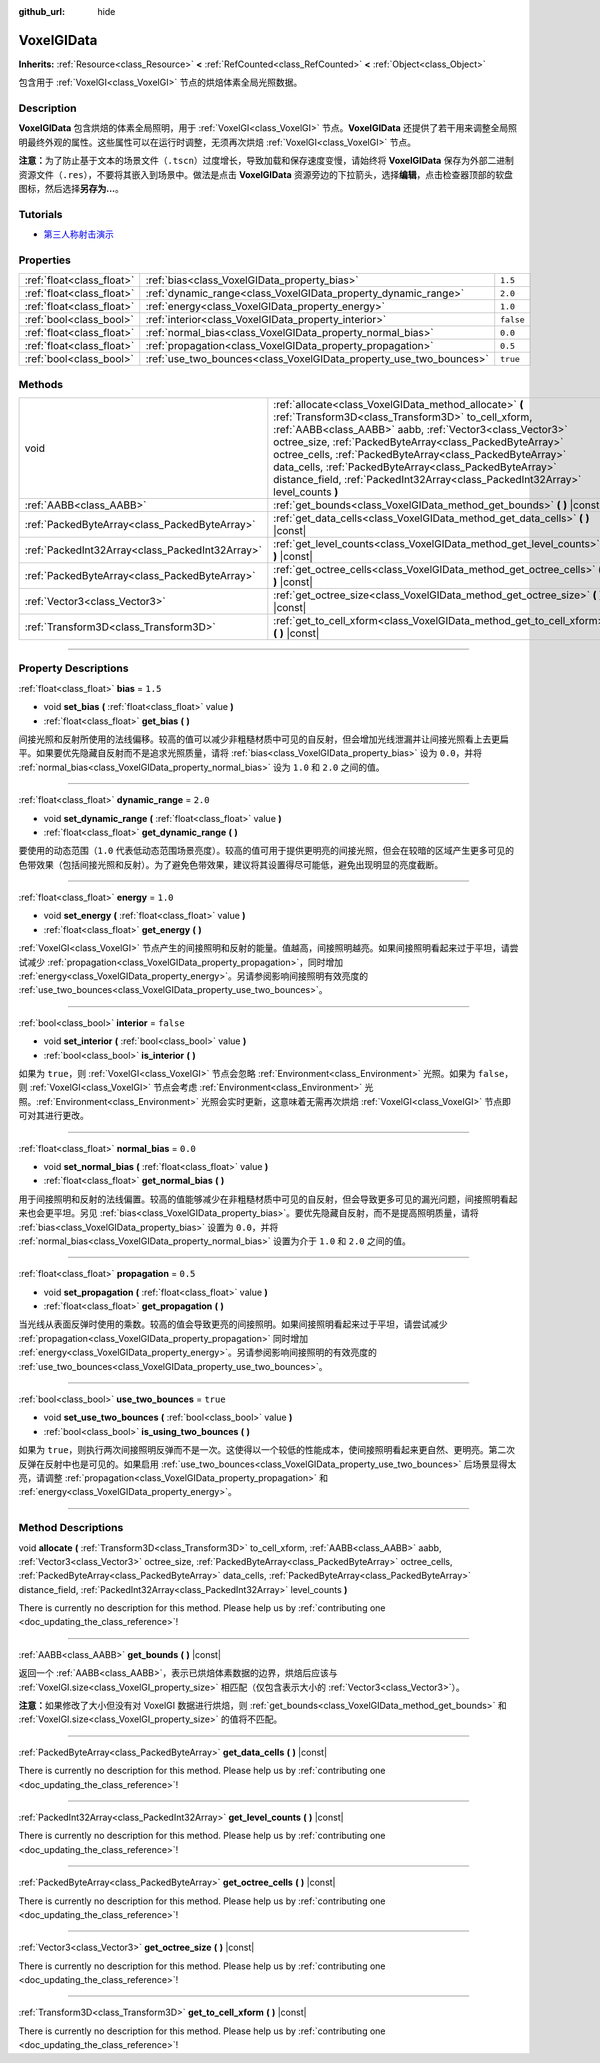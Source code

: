 :github_url: hide

.. DO NOT EDIT THIS FILE!!!
.. Generated automatically from Godot engine sources.
.. Generator: https://github.com/godotengine/godot/tree/master/doc/tools/make_rst.py.
.. XML source: https://github.com/godotengine/godot/tree/master/doc/classes/VoxelGIData.xml.

.. _class_VoxelGIData:

VoxelGIData
===========

**Inherits:** :ref:`Resource<class_Resource>` **<** :ref:`RefCounted<class_RefCounted>` **<** :ref:`Object<class_Object>`

包含用于 :ref:`VoxelGI<class_VoxelGI>` 节点的烘焙体素全局光照数据。

.. rst-class:: classref-introduction-group

Description
-----------

**VoxelGIData** 包含烘焙的体素全局照明，用于 :ref:`VoxelGI<class_VoxelGI>` 节点。\ **VoxelGIData** 还提供了若干用来调整全局照明最终外观的属性。这些属性可以在运行时调整，无须再次烘焙 :ref:`VoxelGI<class_VoxelGI>` 节点。

\ **注意：**\ 为了防止基于文本的场景文件（\ ``.tscn``\ ）过度增长，导致加载和保存速度变慢，请始终将 **VoxelGIData** 保存为外部二进制资源文件（\ ``.res``\ ），不要将其嵌入到场景中。做法是点击 **VoxelGIData** 资源旁边的下拉箭头，选择\ **编辑**\ ，点击检查器顶部的软盘图标，然后选择\ **另存为...**\ 。

.. rst-class:: classref-introduction-group

Tutorials
---------

- `第三人称射击演示 <https://godotengine.org/asset-library/asset/678>`__

.. rst-class:: classref-reftable-group

Properties
----------

.. table::
   :widths: auto

   +---------------------------+--------------------------------------------------------------------+-----------+
   | :ref:`float<class_float>` | :ref:`bias<class_VoxelGIData_property_bias>`                       | ``1.5``   |
   +---------------------------+--------------------------------------------------------------------+-----------+
   | :ref:`float<class_float>` | :ref:`dynamic_range<class_VoxelGIData_property_dynamic_range>`     | ``2.0``   |
   +---------------------------+--------------------------------------------------------------------+-----------+
   | :ref:`float<class_float>` | :ref:`energy<class_VoxelGIData_property_energy>`                   | ``1.0``   |
   +---------------------------+--------------------------------------------------------------------+-----------+
   | :ref:`bool<class_bool>`   | :ref:`interior<class_VoxelGIData_property_interior>`               | ``false`` |
   +---------------------------+--------------------------------------------------------------------+-----------+
   | :ref:`float<class_float>` | :ref:`normal_bias<class_VoxelGIData_property_normal_bias>`         | ``0.0``   |
   +---------------------------+--------------------------------------------------------------------+-----------+
   | :ref:`float<class_float>` | :ref:`propagation<class_VoxelGIData_property_propagation>`         | ``0.5``   |
   +---------------------------+--------------------------------------------------------------------+-----------+
   | :ref:`bool<class_bool>`   | :ref:`use_two_bounces<class_VoxelGIData_property_use_two_bounces>` | ``true``  |
   +---------------------------+--------------------------------------------------------------------+-----------+

.. rst-class:: classref-reftable-group

Methods
-------

.. table::
   :widths: auto

   +-------------------------------------------------+-----------------------------------------------------------------------------------------------------------------------------------------------------------------------------------------------------------------------------------------------------------------------------------------------------------------------------------------------------------------------------------------------------------------------------------------------+
   | void                                            | :ref:`allocate<class_VoxelGIData_method_allocate>` **(** :ref:`Transform3D<class_Transform3D>` to_cell_xform, :ref:`AABB<class_AABB>` aabb, :ref:`Vector3<class_Vector3>` octree_size, :ref:`PackedByteArray<class_PackedByteArray>` octree_cells, :ref:`PackedByteArray<class_PackedByteArray>` data_cells, :ref:`PackedByteArray<class_PackedByteArray>` distance_field, :ref:`PackedInt32Array<class_PackedInt32Array>` level_counts **)** |
   +-------------------------------------------------+-----------------------------------------------------------------------------------------------------------------------------------------------------------------------------------------------------------------------------------------------------------------------------------------------------------------------------------------------------------------------------------------------------------------------------------------------+
   | :ref:`AABB<class_AABB>`                         | :ref:`get_bounds<class_VoxelGIData_method_get_bounds>` **(** **)** |const|                                                                                                                                                                                                                                                                                                                                                                    |
   +-------------------------------------------------+-----------------------------------------------------------------------------------------------------------------------------------------------------------------------------------------------------------------------------------------------------------------------------------------------------------------------------------------------------------------------------------------------------------------------------------------------+
   | :ref:`PackedByteArray<class_PackedByteArray>`   | :ref:`get_data_cells<class_VoxelGIData_method_get_data_cells>` **(** **)** |const|                                                                                                                                                                                                                                                                                                                                                            |
   +-------------------------------------------------+-----------------------------------------------------------------------------------------------------------------------------------------------------------------------------------------------------------------------------------------------------------------------------------------------------------------------------------------------------------------------------------------------------------------------------------------------+
   | :ref:`PackedInt32Array<class_PackedInt32Array>` | :ref:`get_level_counts<class_VoxelGIData_method_get_level_counts>` **(** **)** |const|                                                                                                                                                                                                                                                                                                                                                        |
   +-------------------------------------------------+-----------------------------------------------------------------------------------------------------------------------------------------------------------------------------------------------------------------------------------------------------------------------------------------------------------------------------------------------------------------------------------------------------------------------------------------------+
   | :ref:`PackedByteArray<class_PackedByteArray>`   | :ref:`get_octree_cells<class_VoxelGIData_method_get_octree_cells>` **(** **)** |const|                                                                                                                                                                                                                                                                                                                                                        |
   +-------------------------------------------------+-----------------------------------------------------------------------------------------------------------------------------------------------------------------------------------------------------------------------------------------------------------------------------------------------------------------------------------------------------------------------------------------------------------------------------------------------+
   | :ref:`Vector3<class_Vector3>`                   | :ref:`get_octree_size<class_VoxelGIData_method_get_octree_size>` **(** **)** |const|                                                                                                                                                                                                                                                                                                                                                          |
   +-------------------------------------------------+-----------------------------------------------------------------------------------------------------------------------------------------------------------------------------------------------------------------------------------------------------------------------------------------------------------------------------------------------------------------------------------------------------------------------------------------------+
   | :ref:`Transform3D<class_Transform3D>`           | :ref:`get_to_cell_xform<class_VoxelGIData_method_get_to_cell_xform>` **(** **)** |const|                                                                                                                                                                                                                                                                                                                                                      |
   +-------------------------------------------------+-----------------------------------------------------------------------------------------------------------------------------------------------------------------------------------------------------------------------------------------------------------------------------------------------------------------------------------------------------------------------------------------------------------------------------------------------+

.. rst-class:: classref-section-separator

----

.. rst-class:: classref-descriptions-group

Property Descriptions
---------------------

.. _class_VoxelGIData_property_bias:

.. rst-class:: classref-property

:ref:`float<class_float>` **bias** = ``1.5``

.. rst-class:: classref-property-setget

- void **set_bias** **(** :ref:`float<class_float>` value **)**
- :ref:`float<class_float>` **get_bias** **(** **)**

间接光照和反射所使用的法线偏移。较高的值可以减少非粗糙材质中可见的自反射，但会增加光线泄漏并让间接光照看上去更扁平。如果要优先隐藏自反射而不是追求光照质量，请将 :ref:`bias<class_VoxelGIData_property_bias>` 设为 ``0.0``\ ，并将 :ref:`normal_bias<class_VoxelGIData_property_normal_bias>` 设为 ``1.0`` 和 ``2.0`` 之间的值。

.. rst-class:: classref-item-separator

----

.. _class_VoxelGIData_property_dynamic_range:

.. rst-class:: classref-property

:ref:`float<class_float>` **dynamic_range** = ``2.0``

.. rst-class:: classref-property-setget

- void **set_dynamic_range** **(** :ref:`float<class_float>` value **)**
- :ref:`float<class_float>` **get_dynamic_range** **(** **)**

要使用的动态范围（\ ``1.0`` 代表低动态范围场景亮度）。较高的值可用于提供更明亮的间接光照，但会在较暗的区域产生更多可见的色带效果（包括间接光照和反射）。为了避免色带效果，建议将其设置得尽可能低，避免出现明显的亮度截断。

.. rst-class:: classref-item-separator

----

.. _class_VoxelGIData_property_energy:

.. rst-class:: classref-property

:ref:`float<class_float>` **energy** = ``1.0``

.. rst-class:: classref-property-setget

- void **set_energy** **(** :ref:`float<class_float>` value **)**
- :ref:`float<class_float>` **get_energy** **(** **)**

:ref:`VoxelGI<class_VoxelGI>` 节点产生的间接照明和反射的能量。值越高，间接照明越亮。如果间接照明看起来过于平坦，请尝试减少 :ref:`propagation<class_VoxelGIData_property_propagation>`\ ，同时增加 :ref:`energy<class_VoxelGIData_property_energy>`\ 。另请参阅影响间接照明有效亮度的 :ref:`use_two_bounces<class_VoxelGIData_property_use_two_bounces>`\ 。

.. rst-class:: classref-item-separator

----

.. _class_VoxelGIData_property_interior:

.. rst-class:: classref-property

:ref:`bool<class_bool>` **interior** = ``false``

.. rst-class:: classref-property-setget

- void **set_interior** **(** :ref:`bool<class_bool>` value **)**
- :ref:`bool<class_bool>` **is_interior** **(** **)**

如果为 ``true``\ ，则 :ref:`VoxelGI<class_VoxelGI>` 节点会忽略 :ref:`Environment<class_Environment>` 光照。如果为 ``false``\ ，则 :ref:`VoxelGI<class_VoxelGI>` 节点会考虑 :ref:`Environment<class_Environment>` 光照。\ :ref:`Environment<class_Environment>` 光照会实时更新，这意味着无需再次烘焙 :ref:`VoxelGI<class_VoxelGI>` 节点即可对其进行更改。

.. rst-class:: classref-item-separator

----

.. _class_VoxelGIData_property_normal_bias:

.. rst-class:: classref-property

:ref:`float<class_float>` **normal_bias** = ``0.0``

.. rst-class:: classref-property-setget

- void **set_normal_bias** **(** :ref:`float<class_float>` value **)**
- :ref:`float<class_float>` **get_normal_bias** **(** **)**

用于间接照明和反射的法线偏置。较高的值能够减少在非粗糙材质中可见的自反射，但会导致更多可见的漏光问题，间接照明看起来也会更平坦。另见 :ref:`bias<class_VoxelGIData_property_bias>`\ 。要优先隐藏自反射，而不是提高照明质量，请将 :ref:`bias<class_VoxelGIData_property_bias>` 设置为 ``0.0``\ ，并将 :ref:`normal_bias<class_VoxelGIData_property_normal_bias>` 设置为介于 ``1.0`` 和 ``2.0`` 之间的值。

.. rst-class:: classref-item-separator

----

.. _class_VoxelGIData_property_propagation:

.. rst-class:: classref-property

:ref:`float<class_float>` **propagation** = ``0.5``

.. rst-class:: classref-property-setget

- void **set_propagation** **(** :ref:`float<class_float>` value **)**
- :ref:`float<class_float>` **get_propagation** **(** **)**

当光线从表面反弹时使用的乘数。较高的值会导致更亮的间接照明。如果间接照明看起来过于平坦，请尝试减少 :ref:`propagation<class_VoxelGIData_property_propagation>` 同时增加 :ref:`energy<class_VoxelGIData_property_energy>`\ 。另请参阅影响间接照明的有效亮度的 :ref:`use_two_bounces<class_VoxelGIData_property_use_two_bounces>`\ 。

.. rst-class:: classref-item-separator

----

.. _class_VoxelGIData_property_use_two_bounces:

.. rst-class:: classref-property

:ref:`bool<class_bool>` **use_two_bounces** = ``true``

.. rst-class:: classref-property-setget

- void **set_use_two_bounces** **(** :ref:`bool<class_bool>` value **)**
- :ref:`bool<class_bool>` **is_using_two_bounces** **(** **)**

如果为 ``true``\ ，则执行两次间接照明反弹而不是一次。这使得以一个较低的性能成本，使间接照明看起来更自然、更明亮。第二次反弹在反射中也是可见的。如果启用 :ref:`use_two_bounces<class_VoxelGIData_property_use_two_bounces>` 后场景显得太亮，请调整 :ref:`propagation<class_VoxelGIData_property_propagation>` 和 :ref:`energy<class_VoxelGIData_property_energy>`\ 。

.. rst-class:: classref-section-separator

----

.. rst-class:: classref-descriptions-group

Method Descriptions
-------------------

.. _class_VoxelGIData_method_allocate:

.. rst-class:: classref-method

void **allocate** **(** :ref:`Transform3D<class_Transform3D>` to_cell_xform, :ref:`AABB<class_AABB>` aabb, :ref:`Vector3<class_Vector3>` octree_size, :ref:`PackedByteArray<class_PackedByteArray>` octree_cells, :ref:`PackedByteArray<class_PackedByteArray>` data_cells, :ref:`PackedByteArray<class_PackedByteArray>` distance_field, :ref:`PackedInt32Array<class_PackedInt32Array>` level_counts **)**

.. container:: contribute

	There is currently no description for this method. Please help us by :ref:`contributing one <doc_updating_the_class_reference>`!

.. rst-class:: classref-item-separator

----

.. _class_VoxelGIData_method_get_bounds:

.. rst-class:: classref-method

:ref:`AABB<class_AABB>` **get_bounds** **(** **)** |const|

返回一个 :ref:`AABB<class_AABB>`\ ，表示已烘焙体素数据的边界，烘焙后应该与 :ref:`VoxelGI.size<class_VoxelGI_property_size>` 相匹配（仅包含表示大小的 :ref:`Vector3<class_Vector3>`\ ）。

\ **注意：**\ 如果修改了大小但没有对 VoxelGI 数据进行烘焙，则 :ref:`get_bounds<class_VoxelGIData_method_get_bounds>` 和 :ref:`VoxelGI.size<class_VoxelGI_property_size>` 的值将不匹配。

.. rst-class:: classref-item-separator

----

.. _class_VoxelGIData_method_get_data_cells:

.. rst-class:: classref-method

:ref:`PackedByteArray<class_PackedByteArray>` **get_data_cells** **(** **)** |const|

.. container:: contribute

	There is currently no description for this method. Please help us by :ref:`contributing one <doc_updating_the_class_reference>`!

.. rst-class:: classref-item-separator

----

.. _class_VoxelGIData_method_get_level_counts:

.. rst-class:: classref-method

:ref:`PackedInt32Array<class_PackedInt32Array>` **get_level_counts** **(** **)** |const|

.. container:: contribute

	There is currently no description for this method. Please help us by :ref:`contributing one <doc_updating_the_class_reference>`!

.. rst-class:: classref-item-separator

----

.. _class_VoxelGIData_method_get_octree_cells:

.. rst-class:: classref-method

:ref:`PackedByteArray<class_PackedByteArray>` **get_octree_cells** **(** **)** |const|

.. container:: contribute

	There is currently no description for this method. Please help us by :ref:`contributing one <doc_updating_the_class_reference>`!

.. rst-class:: classref-item-separator

----

.. _class_VoxelGIData_method_get_octree_size:

.. rst-class:: classref-method

:ref:`Vector3<class_Vector3>` **get_octree_size** **(** **)** |const|

.. container:: contribute

	There is currently no description for this method. Please help us by :ref:`contributing one <doc_updating_the_class_reference>`!

.. rst-class:: classref-item-separator

----

.. _class_VoxelGIData_method_get_to_cell_xform:

.. rst-class:: classref-method

:ref:`Transform3D<class_Transform3D>` **get_to_cell_xform** **(** **)** |const|

.. container:: contribute

	There is currently no description for this method. Please help us by :ref:`contributing one <doc_updating_the_class_reference>`!

.. |virtual| replace:: :abbr:`virtual (This method should typically be overridden by the user to have any effect.)`
.. |const| replace:: :abbr:`const (This method has no side effects. It doesn't modify any of the instance's member variables.)`
.. |vararg| replace:: :abbr:`vararg (This method accepts any number of arguments after the ones described here.)`
.. |constructor| replace:: :abbr:`constructor (This method is used to construct a type.)`
.. |static| replace:: :abbr:`static (This method doesn't need an instance to be called, so it can be called directly using the class name.)`
.. |operator| replace:: :abbr:`operator (This method describes a valid operator to use with this type as left-hand operand.)`
.. |bitfield| replace:: :abbr:`BitField (This value is an integer composed as a bitmask of the following flags.)`
